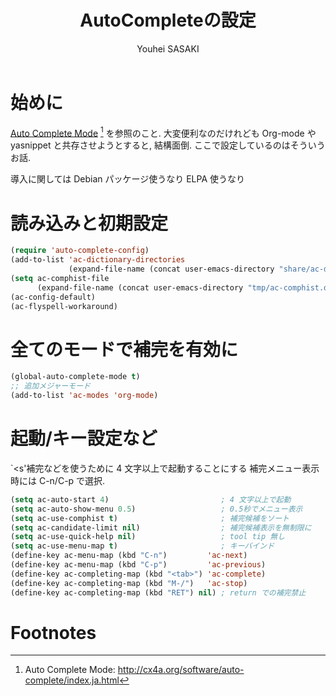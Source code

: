 # -*- mode: org; coding: utf-8-unix; indent-tabs-mode: nil -*-
#
# Copyright(C) Youhei SASAKI All rights reserved.
# $Lastupdate: 2012/03/29 02:42:05$
# License: GPL-3+
#
#+TITLE: AutoCompleteの設定
#+AUTHOR: Youhei SASAKI
#+EMAIL: uwabami@gfd-dennou.org
* 始めに
  [[http://cx4a.org/software/auto-complete/index.ja.html][Auto Complete Mode]] [fn:1] を参照のこと. 大変便利なのだけれども
  Org-mode や yasnippet と共存させようとすると, 結構面倒.
  ここで設定しているのはそういうお話.

  導入に関しては Debian パッケージ使うなり ELPA 使うなり
* 読み込みと初期設定
  #+BEGIN_SRC emacs-lisp
    (require 'auto-complete-config)
    (add-to-list 'ac-dictionary-directories
                 (expand-file-name (concat user-emacs-directory "share/ac-dict")))
    (setq ac-comphist-file
          (expand-file-name (concat user-emacs-directory "tmp/ac-comphist.dat")))
    (ac-config-default)
    (ac-flyspell-workaround)
  #+END_SRC
* 全てのモードで補完を有効に
  #+BEGIN_SRC emacs-lisp
    (global-auto-complete-mode t)
    ;; 追加メジャーモード
    (add-to-list 'ac-modes 'org-mode)
  #+END_SRC
* 起動/キー設定など
  `<s'補完などを使うために 4 文字以上で起動することにする
  補完メニュー表示時には C-n/C-p で選択.
  #+BEGIN_SRC emacs-lisp
    (setq ac-auto-start 4)                         ; 4 文字以上で起動
    (setq ac-auto-show-menu 0.5)                   ; 0.5秒でメニュー表示
    (setq ac-use-comphist t)                       ; 補完候補をソート
    (setq ac-candidate-limit nil)                  ; 補完候補表示を無制限に
    (setq ac-use-quick-help nil)                   ; tool tip 無し
    (setq ac-use-menu-map t)                       ; キーバインド
    (define-key ac-menu-map (kbd "C-n")         'ac-next)
    (define-key ac-menu-map (kbd "C-p")         'ac-previous)
    (define-key ac-completing-map (kbd "<tab>") 'ac-complete)
    (define-key ac-completing-map (kbd "M-/")   'ac-stop)
    (define-key ac-completing-map (kbd "RET") nil) ; return での補完禁止
  #+END_SRC
* Footnotes
[fn:1] Auto Complete Mode: [[http://cx4a.org/software/auto-complete/index.ja.html]]

